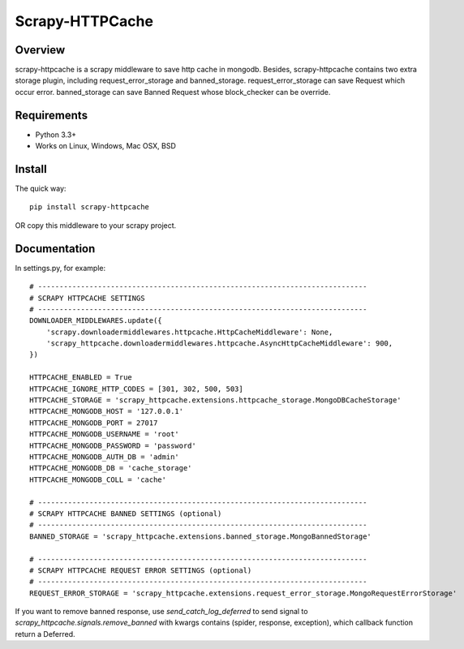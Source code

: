====================
Scrapy-HTTPCache
====================

.. image:: https://img.shields.io/pypi/v/scrapy-httpcache.svg
   :target: https://pypi.python.org/pypi/scrapy-httpcache
   :alt: PyPI Version

.. image:: https://img.shields.io/travis/xiaowangwindow/scrapy-httpcache/master.svg
   :target: http://travis-ci.org/xiaowangwindow/scrapy-httpcache
   :alt: Build Status

Overview
========

scrapy-httpcache is a scrapy middleware to save http cache in mongodb.
Besides, scrapy-httpcache contains two extra storage plugin,
including request_error_storage and banned_storage.
request_error_storage can save Request which occur error.
banned_storage can save Banned Request whose block_checker can be override.


Requirements
============

* Python 3.3+
* Works on Linux, Windows, Mac OSX, BSD

Install
=======

The quick way::

    pip install scrapy-httpcache

OR copy this middleware to your scrapy project.

Documentation
=============

In settings.py, for example::

    # -----------------------------------------------------------------------------
    # SCRAPY HTTPCACHE SETTINGS
    # -----------------------------------------------------------------------------
    DOWNLOADER_MIDDLEWARES.update({
        'scrapy.downloadermiddlewares.httpcache.HttpCacheMiddleware': None,
        'scrapy_httpcache.downloadermiddlewares.httpcache.AsyncHttpCacheMiddleware': 900,
    })

    HTTPCACHE_ENABLED = True
    HTTPCACHE_IGNORE_HTTP_CODES = [301, 302, 500, 503]
    HTTPCACHE_STORAGE = 'scrapy_httpcache.extensions.httpcache_storage.MongoDBCacheStorage'
    HTTPCACHE_MONGODB_HOST = '127.0.0.1'
    HTTPCACHE_MONGODB_PORT = 27017
    HTTPCACHE_MONGODB_USERNAME = 'root'
    HTTPCACHE_MONGODB_PASSWORD = 'password'
    HTTPCACHE_MONGODB_AUTH_DB = 'admin'
    HTTPCACHE_MONGODB_DB = 'cache_storage'
    HTTPCACHE_MONGODB_COLL = 'cache'

    # -----------------------------------------------------------------------------
    # SCRAPY HTTPCACHE BANNED SETTINGS (optional)
    # -----------------------------------------------------------------------------
    BANNED_STORAGE = 'scrapy_httpcache.extensions.banned_storage.MongoBannedStorage'

    # -----------------------------------------------------------------------------
    # SCRAPY HTTPCACHE REQUEST ERROR SETTINGS (optional)
    # -----------------------------------------------------------------------------
    REQUEST_ERROR_STORAGE = 'scrapy_httpcache.extensions.request_error_storage.MongoRequestErrorStorage'

If you want to remove banned response, use `send_catch_log_deferred` to send signal to `scrapy_httpcache.signals.remove_banned`
with kwargs contains (spider, response, exception), which callback function return a Deferred.
